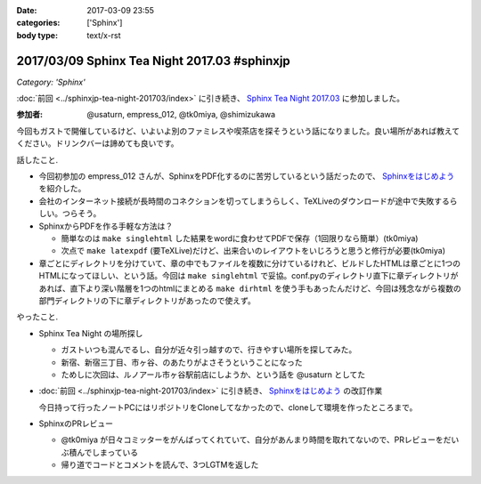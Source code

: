 :date: 2017-03-09 23:55
:categories: ['Sphinx']
:body type: text/x-rst

=============================================
2017/03/09 Sphinx Tea Night 2017.03 #sphinxjp
=============================================

*Category: 'Sphinx'*

:doc:`前回 <../sphinxjp-tea-night-201703/index>` に引き続き、 `Sphinx Tea Night 2017.03`_ に参加しました。

.. raw:: html

   <blockquote class="twitter-tweet" data-lang="ja"><p lang="ja" dir="ltr"><a href="https://twitter.com/hashtag/sphinxjp?src=hash">#sphinxjp</a> Tea Night にキター。この会場も今日で最後かー (@ ガスト 市ヶ谷駅前店 in 新宿, 東京都, 東京都) <a href="https://t.co/mezxy9vboX">https://t.co/mezxy9vboX</a> <a href="https://t.co/YzUHgqMrHp">pic.twitter.com/YzUHgqMrHp</a></p>&mdash; Takayuki Shimizukawa (@shimizukawa) <a href="https://twitter.com/shimizukawa/status/839794007861571584">2017年3月9日</a></blockquote>
   <script async src="//platform.twitter.com/widgets.js" charset="utf-8"></script>

:参加者: @usaturn, empress_012, @tk0miya, @shimizukawa


今回もガストで開催しているけど、いよいよ別のファミレスや喫茶店を探そうという話になりました。良い場所があれば教えてください。ドリンクバーは諦めても良いです。

話したこと.

* 今回初参加の empress_012 さんが、SphinxをPDF化するのに苦労しているという話だったので、 `Sphinxをはじめよう`_ を紹介した。
* 会社のインターネット接続が長時間のコネクションを切ってしまうらしく、TeXLiveのダウンロードが途中で失敗するらしい。つらそう。
* SphinxからPDFを作る手軽な方法は？

  * 簡単なのは ``make singlehtml`` した結果をwordに食わせてPDFで保存（1回限りなら簡単）(tk0miya)
  * 次点で ``make latexpdf`` (要TeXLive)だけど、出来合いのレイアウトをいじろうと思うと修行が必要(tk0miya)

* 章ごとにディレクトリを分けていて、章の中でもファイルを複数に分けているけれど、ビルドしたHTMLは章ごとに1つのHTMLになってほしい、という話。今回は ``make singlehtml`` で妥協。conf.pyのディレクトリ直下に章ディレクトリがあれば、直下より深い階層を1つのhtmlにまとめる ``make dirhtml`` を使う手もあったんだけど、今回は残念ながら複数の部門ディレクトリの下に章ディレクトリがあったので使えず。

やったこと.

* Sphinx Tea Night の場所探し

  * ガストいつも混んでるし、自分が近々引っ越すので、行きやすい場所を探してみた。
  * 新宿、新宿三丁目、市ヶ谷、のあたりがよさそうということになった
  * ためしに次回は、ルノアール市ヶ谷駅前店にしようか、という話を @usaturn としてた

* :doc:`前回 <../sphinxjp-tea-night-201703/index>` に引き続き、 `Sphinxをはじめよう`_ の改訂作業

  今日持って行ったノートPCにはリポジトリをCloneしてなかったので、cloneして環境を作ったところまで。

* SphinxのPRレビュー

  * @tk0miya が日々コミッターをがんばってくれていて、自分があんまり時間を取れてないので、PRレビューをだいぶ積んでしまっている
  * 帰り道でコードとコメントを読んで、3つLGTMを返した


.. _Sphinx Tea Night 2017.03: https://sphinxjp.connpass.com/event/51514/
.. _Sphinxをはじめよう: http://www.oreilly.co.jp/books/9784873116488/

